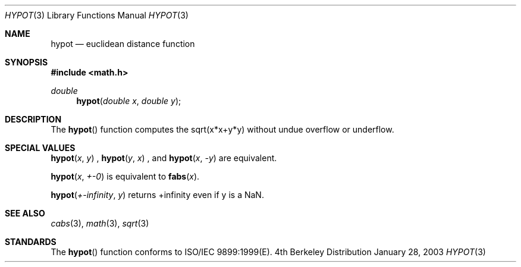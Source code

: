 .\" Copyright (c) 1985, 1991 Regents of the University of California.
.\" All rights reserved.
.\"
.\" Redistribution and use in source and binary forms, with or without
.\" modification, are permitted provided that the following conditions
.\" are met:
.\" 1. Redistributions of source code must retain the above copyright
.\"    notice, this list of conditions and the following disclaimer.
.\" 2. Redistributions in binary form must reproduce the above copyright
.\"    notice, this list of conditions and the following disclaimer in the
.\"    documentation and/or other materials provided with the distribution.
.\" 3. All advertising materials mentioning features or use of this software
.\"    must display the following acknowledgement:
.\"	This product includes software developed by the University of
.\"	California, Berkeley and its contributors.
.\" 4. Neither the name of the University nor the names of its contributors
.\"    may be used to endorse or promote products derived from this software
.\"    without specific prior written permission.
.\"
.\" THIS SOFTWARE IS PROVIDED BY THE REGENTS AND CONTRIBUTORS ``AS IS'' AND
.\" ANY EXPRESS OR IMPLIED WARRANTIES, INCLUDING, BUT NOT LIMITED TO, THE
.\" IMPLIED WARRANTIES OF MERCHANTABILITY AND FITNESS FOR A PARTICULAR PURPOSE
.\" ARE DISCLAIMED.  IN NO EVENT SHALL THE REGENTS OR CONTRIBUTORS BE LIABLE
.\" FOR ANY DIRECT, INDIRECT, INCIDENTAL, SPECIAL, EXEMPLARY, OR CONSEQUENTIAL
.\" DAMAGES (INCLUDING, BUT NOT LIMITED TO, PROCUREMENT OF SUBSTITUTE GOODS
.\" OR SERVICES; LOSS OF USE, DATA, OR PROFITS; OR BUSINESS INTERRUPTION)
.\" HOWEVER CAUSED AND ON ANY THEORY OF LIABILITY, WHETHER IN CONTRACT, STRICT
.\" LIABILITY, OR TORT (INCLUDING NEGLIGENCE OR OTHERWISE) ARISING IN ANY WAY
.\" OUT OF THE USE OF THIS SOFTWARE, EVEN IF ADVISED OF THE POSSIBILITY OF
.\" SUCH DAMAGE.
.\"
.\"     from: @(#)hypot.3	6.7 (Berkeley) 5/6/91
.\"	$Id: hypot.3,v 1.3 2003/08/17 20:36:47 scp Exp $
.\"
.Dd January 28, 2003
.Dt HYPOT 3
.Os BSD 4
.Sh NAME
.Nm hypot
.Nd euclidean distance function
.Sh SYNOPSIS
.Fd #include <math.h>
.Ft double
.Fn hypot "double x" "double y"
.\\.Ft float
.\\.Fn hypotf "float x" "float y"
.Sh DESCRIPTION
The
.Fn hypot
.\\and
.\\.Fn hypotf
function
computes the
sqrt(x*x+y*y)
without undue overflow or underflow.
.Sh SPECIAL VALUES
.Fn hypot "x" "y"
, 
.Fn hypot "y" "x"
, and
.Fn hypot "x" "-y"
are equivalent.
.Pp
.Fn hypot "x" "+-0"
is equivalent to
.Fn fabs "x".
.Pp
.Fn hypot "+-infinity" "y"
returns +infinity even if y is a NaN.
.Sh SEE ALSO
.Xr cabs 3 ,
.Xr math 3 ,
.Xr sqrt 3
.Sh STANDARDS
The
.Fn hypot
.\\and
.\\.Fn hypotf
function conforms to ISO/IEC 9899:1999(E).
